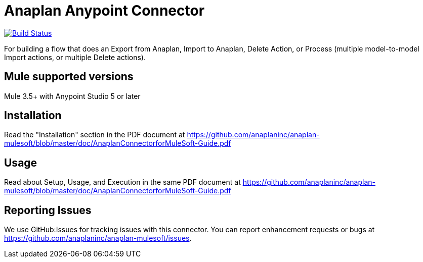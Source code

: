 = Anaplan Anypoint Connector

image:https://travis-ci.org/anaplaninc/anaplan-mulesoft.svg?branch=master["Build Status", link="https://travis-ci.org/anaplaninc/anaplan-mulesoft"]

For building a flow that does an Export from Anaplan, Import to Anaplan, Delete Action, or Process (multiple model-to-model Import actions, or multiple Delete actions).

== Mule supported versions

Mule 3.5+ with Anypoint Studio 5 or later

== Installation

Read the "Installation" section in the PDF document at https://github.com/anaplaninc/anaplan-mulesoft/blob/master/doc/AnaplanConnectorforMuleSoft-Guide.pdf

== Usage

Read about Setup, Usage, and Execution in the same PDF document at https://github.com/anaplaninc/anaplan-mulesoft/blob/master/doc/AnaplanConnectorforMuleSoft-Guide.pdf

== Reporting Issues

We use GitHub:Issues for tracking issues with this connector. You can report enhancement requests or bugs at https://github.com/anaplaninc/anaplan-mulesoft/issues.